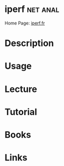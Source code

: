 #+TAGS: net anal


* iperf 							   :net:anal:
Home Page: [[https://iperf.fr/][iperf.fr]]
* Description
* Usage
* Lecture
* Tutorial
* Books
* Links



